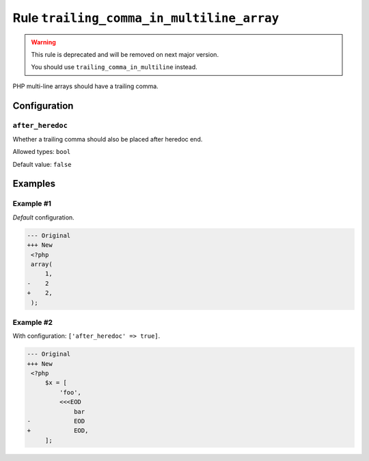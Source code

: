 ==========================================
Rule ``trailing_comma_in_multiline_array``
==========================================

.. warning:: This rule is deprecated and will be removed on next major version.

   You should use ``trailing_comma_in_multiline`` instead.

PHP multi-line arrays should have a trailing comma.

Configuration
-------------

``after_heredoc``
~~~~~~~~~~~~~~~~~

Whether a trailing comma should also be placed after heredoc end.

Allowed types: ``bool``

Default value: ``false``

Examples
--------

Example #1
~~~~~~~~~~

*Default* configuration.

.. code-block:: diff

   --- Original
   +++ New
    <?php
    array(
        1,
   -    2
   +    2,
    );

Example #2
~~~~~~~~~~

With configuration: ``['after_heredoc' => true]``.

.. code-block:: diff

   --- Original
   +++ New
    <?php
        $x = [
            'foo',
            <<<EOD
                bar
   -            EOD
   +            EOD,
        ];
